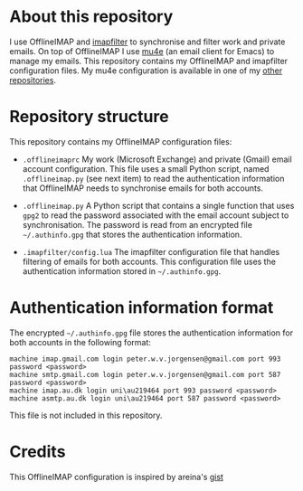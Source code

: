 #+STARTUP: showall

* About this repository

I use OfflineIMAP and [[https://github.com/lefcha/imapfilter][imapfilter]] to synchronise and filter work and
private emails. On top of OfflineIMAP I use [[http://www.djcbsoftware.nl/code/mu/mu4e.html][mu4e]] (an email client for
Emacs) to manage my emails. This repository contains my OfflineIMAP
and imapfilter configuration files. My mu4e configuration is available
in one of my [[https://github.com/peterwvj/emacs-config-pvj/][other repositories]].

* Repository structure

This repository contains my OfflineIMAP configuration files:

- =.offlineimaprc= My work (Microsoft Exchange) and private (Gmail)
  email account configuration. This file uses a small Python script,
  named =.offlineimap.py= (see next item) to read the authentication
  information that OfflineIMAP needs to synchronise emails for both
  accounts.

- =.offlineimap.py= A Python script that contains a single function
  that uses =gpg2= to read the password associated with the email
  account subject to synchronisation. The password is read from an
  encrypted file =~/.authinfo.gpg= that stores the authentication
  information.

- =.imapfilter/config.lua= The imapfilter configuration file that
  handles filtering of emails for both accounts. This configuration
  file uses the authentication information stored in
  =~/.authinfo.gpg=.

* Authentication information format

The encrypted =~/.authinfo.gpg= file stores the authentication
information for both accounts in the following format:

#+BEGIN_SRC
machine imap.gmail.com login peter.w.v.jorgensen@gmail.com port 993 password <password>
machine smtp.gmail.com login peter.w.v.jorgensen@gmail.com port 587 password <password>
machine imap.au.dk login uni\au219464 port 993 password <password>
machine asmtp.au.dk login uni\au219464 port 587 password <password>
#+END_SRC

This file is not included in this repository.

* Credits

This OfflineIMAP configuration is inspired by areina's [[https://gist.github.com/areina/3879626][gist]]
